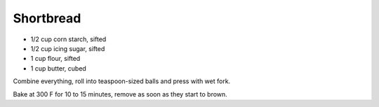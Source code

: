 Shortbread
----------

* 1/2 cup corn starch, sifted
* 1/2 cup icing sugar, sifted
* 1 cup flour, sifted
* 1 cup butter, cubed

Combine everything, roll into teaspoon-sized balls and press with wet fork.

Bake at 300 F for 10 to 15 minutes, remove as soon as they start to brown.
